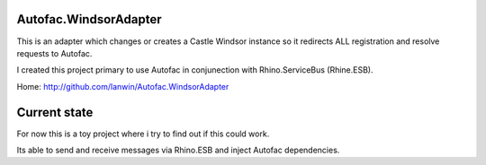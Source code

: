 Autofac.WindsorAdapter
==============
This is an adapter which changes or creates a Castle Windsor instance so it redirects ALL registration and resolve requests to Autofac. 

I created this project primary to use Autofac in conjunection with Rhino.ServiceBus (Rhine.ESB).

Home: http://github.com/lanwin/Autofac.WindsorAdapter

Current state
==============
For now this is a toy project where i try to find out if this could work.

Its able to send and receive messages via Rhino.ESB and inject Autofac dependencies.
